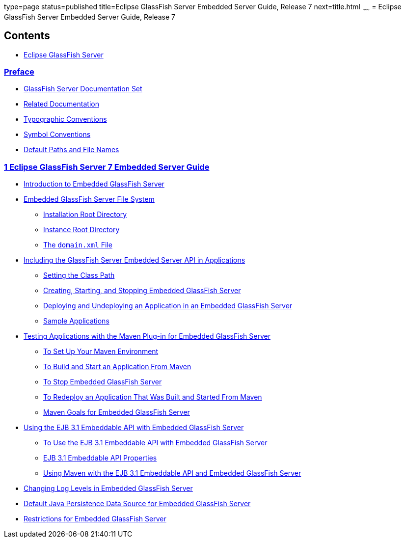 type=page
status=published
title=Eclipse GlassFish Server Embedded Server Guide, Release 7
next=title.html
~~~~~~
= Eclipse GlassFish Server Embedded Server Guide, Release 7

[[contents]]
== Contents

* link:title.html#eclipse-glassfish-server[Eclipse GlassFish Server]

=== link:preface.html#preface[Preface]

** link:preface.html#GSESG00027[GlassFish Server Documentation Set]
** link:preface.html#GSESG00028[Related Documentation]
** link:preface.html#GSESG00029[Typographic Conventions]
** link:preface.html#GSESG00030[Symbol Conventions]
** link:preface.html#GSESG00031[Default Paths and File Names]

[[glassfish-server-open-source-edition-embedded-server-guide]]
=== link:embedded-server-guide.html#GSESG00001[1 Eclipse GlassFish Server 7 Embedded Server Guide]

** link:embedded-server-guide.html#GSESG00035[Introduction to Embedded GlassFish Server]
** link:embedded-server-guide.html#GSESG00036[Embedded GlassFish Server File System]
*** link:embedded-server-guide.html#GSESG00054[Installation Root Directory]
*** link:embedded-server-guide.html#GSESG00055[Instance Root Directory]
*** link:embedded-server-guide.html#GSESG00056[The `domain.xml` File]
** link:embedded-server-guide.html#GSESG00037[Including the GlassFish Server Embedded Server API in Applications]
*** link:embedded-server-guide.html#GSESG00057[Setting the Class Path]
*** link:embedded-server-guide.html#GSESG00058[Creating, Starting, and Stopping Embedded GlassFish Server]
*** link:embedded-server-guide.html#GSESG00059[Deploying and Undeploying an Application in an Embedded GlassFish Server]
*** link:embedded-server-guide.html#GSESG00061[Sample Applications]
** link:embedded-server-guide.html#GSESG00038[Testing Applications with the Maven Plug-in for Embedded GlassFish Server]
*** link:embedded-server-guide.html#GSESG00022[To Set Up Your Maven Environment]
*** link:embedded-server-guide.html#GSESG00023[To Build and Start an Application From Maven]
*** link:embedded-server-guide.html#GSESG00024[To Stop Embedded GlassFish Server]
*** link:embedded-server-guide.html#GSESG00025[To Redeploy an Application That Was Built and Started From Maven]
*** link:embedded-server-guide.html#GSESG00062[Maven Goals for Embedded GlassFish Server]
** link:embedded-server-guide.html#GSESG00039[Using the EJB 3.1 Embeddable API with Embedded GlassFish Server]
*** link:embedded-server-guide.html#GSESG00026[To Use the EJB 3.1 Embeddable API with Embedded GlassFish Server]
*** link:embedded-server-guide.html#GSESG00063[EJB 3.1 Embeddable API Properties]
*** link:embedded-server-guide.html#GSESG00064[Using Maven with the EJB 3.1 Embeddable API and Embedded GlassFish Server]
** link:embedded-server-guide.html#GSESG00040[Changing Log Levels in Embedded GlassFish Server]
** link:embedded-server-guide.html#GSESG00041[Default Java Persistence Data Source for Embedded GlassFish Server]
** link:embedded-server-guide.html#GSESG00042[Restrictions for Embedded GlassFish Server]
